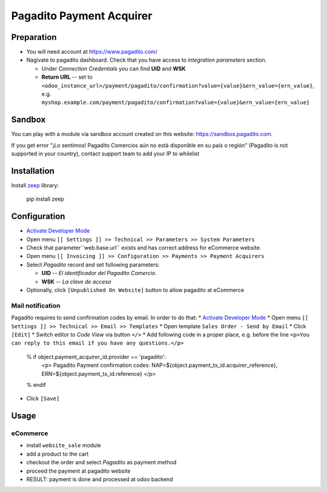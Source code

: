 ===========================
 Pagadito Payment Acquirer
===========================

Preparation
===========

* You will need account at https://www.pagadito.com/
* Nagivate to pagadito dashboard. Check that you have access to *integration parameters* section.

  * Under *Connection Credentials* you can find **UID** and **WSK**
  * **Return URL** -- set to ``<odoo_instance_url>/payment/pagadito/confirmation?value={value}&ern_value={ern_value}``, e.g. ``myshop.example.com/payment/pagadito/confirmation?value={value}&ern_value={ern_value}``

Sandbox
=======

You can play with a module via sandbox account created on this website: https://sandbox.pagadito.com.

If you get error "¡Lo sentimos! Pagadito Comercios aún no está disponible en su país o región" (Pagadito is not supported in your country), contact support team to add your IP to whilelist

Installation
============

Install `zeep <https://python-zeep.readthedocs.io/en/master/>`__ library:

    pip install zeep


Configuration
=============

* `Activate Developer Mode <https://odoo-development.readthedocs.io/en/latest/odoo/usage/debug-mode.html>`__
* Open menu ``[[ Settings ]] >> Technical >> Parameters >> System Parameters``
* Check that parameter``web.base.url`` exists and has correct address for eCommerce website.
* Open menu ``[[ Invoicing ]] >> Configuration >> Payments >> Payment Acquirers``
* Select *Pagadito* record and set following parameters:

  * **UID** -- *El identificador del Pagadito Comercio*.
  * **WSK**  --  *La clave de acceso*
* Optionally, click ``[Unpublished On Website]`` button to allow pagadito at eCommerce

Mail notification
-----------------
Pagadito requires to send confirmation codes by email. In order to do that:
* `Activate Developer Mode <https://odoo-development.readthedocs.io/en/latest/odoo/usage/debug-mode.html>`__
* Open menu ``[[ Settings ]] >> Technical >> Email >> Templates``
* Open template ``Sales Order - Send by Email``
* Click ``[Edit]``
* Switch editor to *Code View* via button ``</>``
* Add following code in a proper place, e.g. before the line ``<p>You can reply to this email if you have any questions.</p>``

    % if object.payment_acquirer_id.provider == 'pagadito':
        <p>
        Pagadito Payment confirmation codes: NAP=${object.payment_tx_id.acquirer_reference}, ERN=${object.payment_tx_id.reference}
        </p>
    % endif

* Click ``[Save]``

Usage
=====

eCommerce
---------
* install ``website_sale`` module
* add a product to the cart
* checkout the order and select *Pagadito* as payment method
* proceed the payment at pagadito website
* RESULT: payment is done and processed at odoo backend
